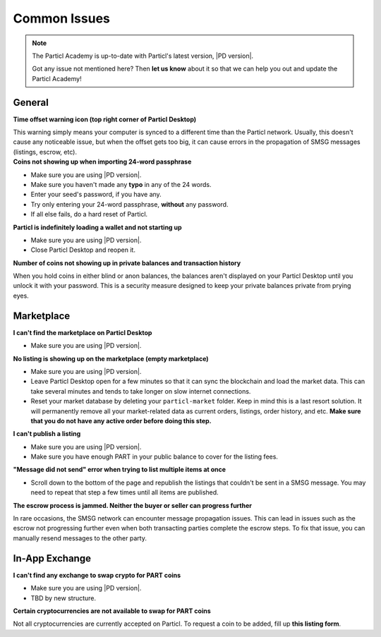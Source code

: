 Common Issues
=============

.. note::

   The Particl Academy is up-to-date with Particl's latest version, |PD version|. 

   Got any issue not mentioned here? Then **let us know** about it so that we can help you out and update the Particl Academy!

General
-------

.. container:: toggle

    .. container:: header

        **Time offset warning icon (top right corner of Particl Desktop)**

    This warning simply means your computer is synced to a different time than the Particl network. Usually, this doesn't cause any noticeable issue, but when the offset gets too big, it can cause errors in the propagation of SMSG messages (listings, escrow, etc).

    .. tabs::
	 .. group-tab:: Windows

	 	#. Download timesync tool
	 	#. etc

	 .. group-tab:: Mac  

	 	#. ? 

	 .. group-tab:: Linux  

	 	#. ? 

.. container:: toggle

    .. container:: header

        **Coins not showing up when importing 24-word passphrase**

    - Make sure you are using |PD version|. 
    - Make sure you haven't made any **typo** in any of the 24 words.
    - Enter your seed's password, if you have any.
    - Try only entering your 24-word passphrase, **without** any password.
    - If all else fails, do a hard reset of Particl.

.. container:: toggle

    .. container:: header

        **Particl is indefinitely loading a wallet and not starting up**

    - Make sure you are using |PD version|. 
    - Close Particl Desktop and reopen it.

.. container:: toggle

    .. container:: header

        **Number of coins not showing up in private balances and transaction history**

    When you hold coins in either blind or anon balances, the balances aren't displayed on your Particl Desktop until you unlock it with your password. This is a security measure designed to keep your private balances private from prying eyes.

Marketplace
-----------

.. container:: toggle

    .. container:: header

        **I can't find the marketplace on Particl Desktop**

    - Make sure you are using |PD version|. 

.. container:: toggle

    .. container:: header

        **No listing is showing up on the marketplace (empty marketplace)**

    - Make sure you are using |PD version|. 
    - Leave Particl Desktop open for a few minutes so that it can sync the blockchain and load the market data. This can take several minutes and tends to take longer on slow internet connections.
    - Reset your market database by deleting your ``particl-market`` folder. Keep in mind this is a last resort solution. It will permanently remove all your market-related data as current orders, listings, order history, and etc. **Make sure that you do not have any active order before doing this step.**

    .. tabs::
	 .. group-tab:: Windows

	 		**Particl-market folder location**

	 	``%userprofile%\AppData\Roaming\particl-market``

	 .. group-tab:: Mac  

	 		**Particl-market folder location**

	 	``~/Library/Application Support/particl-market``

	 .. group-tab:: Linux  

	 		**Particl-market folder location**

	 	``~/.particl-market``

.. container:: toggle

    .. container:: header

        **I can't publish a listing**

    - Make sure you are using |PD version|. 
    - Make sure you have enough PART in your public balance to cover for the listing fees.


.. container:: toggle

    .. container:: header

        **"Message did not send" error when trying to list multiple items at once**

    - Scroll down to the bottom of the page and republish the listings that couldn't be sent in a SMSG message. You may need to repeat that step a few times until all items are published.

.. container:: toggle

    .. container:: header

        **The escrow process is jammed. Neither the buyer or seller can progress further**

    In rare occasions, the SMSG network can encounter message propagation issues. This can lead in issues such as the escrow not progressing further even when both transacting parties complete the escrow steps. To fix that issue, you can manually resend messages to the other party.

    .. tabs::
	 .. group-tab:: As the seller

	 	#. Find the order you want to fix in the ``Orders`` tab of the ``SELL`` page.
	 	#. Note down the order's ID.
	 	#. Open the Debug console window by clicking on its icon at the top right corner of your Particl Desktop client.
	 	#. Click on the ``Market`` tab and enter the following command by replacing ``<ID>`` by the order ID you've just noted down.
	 		``orderitem history <id>``
	 	#. This will give you a lot of data about the order. Copy everything and paste it into text document to better search for the data you need to continue further. 
	 	#. Note down the ``<msgid>`` values you need for the next step.
	 		- If your buyer has successfully locked its funds in escrow but you're not getting that notification and can't progress further, then you need to note down 2 ``msgid`` values: **MPA_COMPLETE** and **MPA_SHIP**.
	 		- If you've sent the item to your buyer but he hasn't received that notification and can't confirm that he has received the item, then you only need to note down the **MPA_SHIP** ``<msgid>`` value.
	 	#. Run the following command(s) in Particl Desktop's Debug window for each ``<msgid>`` value you've noted down (**MPA_COMPLETE** first, then **MPA_SHIP**).
	 		``smsg resent <msgid>``

	 .. group-tab:: As the buyer 

	 	#. Find the order you want to fix in the ``Orders`` tab of the ``PURCHASE`` page.
	 	#. Note down the order's ID.
	 	#. Open the Debug console window by clicking on its icon at the top right corner of your Particl Desktop client.
	 	#. Click on the ``Market`` tab and enter the following command by replacing ``<ID>`` by the order ID you've just noted down.
	 		``orderitem history <id>``
	 	#. This will give you a lot of data about the order. Copy everything and paste it into text document to better search for the data you need to continue further. 
	 	#. Note down the ``<msgid>`` values you need for the next step.
	 		- If you have successfully locked your funds (payment + security deposit) in escrow but the seller isn't getting that notification and can't progress further, then you need to note down the ``msgid`` value of **MPA_LOCK**.
	 		- If you've received the item but can't confirm the order as completed, then contact the seller and ask them to complete resend **MPA_SHIP** (instructions located in the *As the seller* tab of this page) value.
	 	#. Run the following command in Particl Desktop's Debug window by replacing ``<msgid>`` with the value of **MPA_LOCK**.
	 		``smsg resent <msgid>``
    
In-App Exchange
---------------

.. container:: toggle

    .. container:: header

        **I can't find any exchange to swap crypto for PART coins**

    - Make sure you are using |PD version|. 
    - TBD by new structure.

.. container:: toggle

    .. container:: header

        **Certain cryptocurrencies are not available to swap for PART coins**

    Not all cryptocurrencies are currently accepted on Particl. To request a coin to be added, fill up **this listing form**.